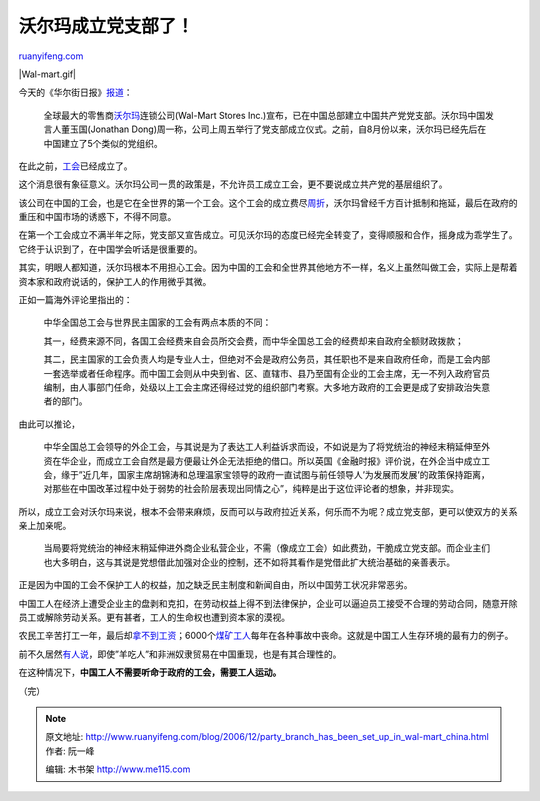 .. _200612_party_branch_has_been_set_up_in_wal-mart_china:

沃尔玛成立党支部了！
=======================================

`ruanyifeng.com <http://www.ruanyifeng.com/blog/2006/12/party_branch_has_been_set_up_in_wal-mart_china.html>`__

|Wal-mart.gif|

今天的《华尔街日报》\ `报道 <http://chinese.wsj.com/gb/20061219/bch112444.asp>`__\ ：

    全球最大的零售商\ `沃尔玛 <http://www.wal-martchina.com/>`__\ 连锁公司(Wal-Mart
    Stores
    Inc.)宣布，已在中国总部建立中国共产党党支部。沃尔玛中国发言人董玉国(Jonathan
    Dong)周一称，公司上周五举行了党支部成立仪式。之前，自8月份以来，沃尔玛已经先后在中国建立了5个类似的党组织。

在此之前，\ `工会 <http://chinese.wsj.com/gb/20060807/bch210516.asp>`__\ 已经成立了。

这个消息很有象征意义。沃尔玛公司一贯的政策是，不允许员工成立工会，更不要说成立共产党的基层组织了。

该公司在中国的工会，也是它在全世界的第一个工会。这个工会的成立费尽\ `周折 <http://tech.tom.com/1121/1793/20041124-141162.html>`__\ ，沃尔玛曾经千方百计抵制和拖延，最后在政府的重压和中国市场的诱惑下，不得不同意。

在第一个工会成立不满半年之际，党支部又宣告成立。可见沃尔玛的态度已经完全转变了，变得顺服和合作，摇身成为乖学生了。它终于认识到了，在中国学会听话是很重要的。

其实，明眼人都知道，沃尔玛根本不用担心工会。因为中国的工会和全世界其他地方不一样，名义上虽然叫做工会，实际上是帮着资本家和政府说话的，保护工人的作用微乎其微。

正如一篇海外评论里指出的：

    中华全国总工会与世界民主国家的工会有两点本质的不同：

    其一，经费来源不同，各国工会经费来自会员所交会费，而中华全国总工会的经费却来自政府全额财政拨款；

    其二，民主国家的工会负责人均是专业人士，但绝对不会是政府公务员，其任职也不是来自政府任命，而是工会内部一套选举或者任命程序。而中国工会则从中央到省、区、直辖市、县乃至国有企业的工会主席，无一不列入政府官员编制，由人事部门任命，处级以上工会主席还得经过党的组织部门考察。大多地方政府的工会更是成了安排政治失意者的部门。

由此可以推论，

    中华全国总工会领导的外企工会，与其说是为了表达工人利益诉求而设，不如说是为了将党统治的神经末稍延伸至外资在华企业，而成立工会自然是最方便最让外企无法拒绝的借口。所以英国《金融时报》评价说，在外企当中成立工会，缘于”近几年，国家主席胡锦涛和总理温家宝领导的政府一直试图与前任领导人’为发展而发展’的政策保持距离，对那些在中国改革过程中处于弱势的社会阶层表现出同情之心”，纯粹是出于这位评论者的想象，并非现实。

所以，成立工会对沃尔玛来说，根本不会带来麻烦，反而可以与政府拉近关系，何乐而不为呢？成立党支部，更可以使双方的关系亲上加亲呢。

    当局要将党统治的神经末稍延伸进外商企业私营企业，不需（像成立工会）如此费劲，干脆成立党支部。而企业主们也大多明白，这与其说是党想借此加强对企业的控制，还不如将其看作是党借此扩大统治基础的亲善表示。

正是因为中国的工会不保护工人的权益，加之缺乏民主制度和新闻自由，所以中国劳工状况非常恶劣。

中国工人在经济上遭受企业主的盘剥和克扣，在劳动权益上得不到法律保护，企业可以逼迫员工接受不合理的劳动合同，随意开除员工或解除劳动关系。更有甚者，工人的生命权也遭到资本家的漠视。

农民工辛苦打工一年，最后却\ `拿不到工资 <http://www.ruanyifeng.com/blog/2006/04/rule_by_law_7.html>`__\ ；6000个\ `煤矿工人 <http://www.ruanyifeng.com/blog/2005/08/post_135.html>`__\ 每年在各种事故中丧命。这就是中国工人生存环境的最有力的例子。

前不久居然\ `有人说 <http://www.ruanyifeng.com/blog/2006/11/a_wicked_report.html>`__\ ，即使”羊吃人”和非洲奴隶贸易在中国重现，也是有其合理性的。

在这种情况下，\ **中国工人不需要听命于政府的工会，需要工人运动。**

（完）

.. note::
    原文地址: http://www.ruanyifeng.com/blog/2006/12/party_branch_has_been_set_up_in_wal-mart_china.html 
    作者: 阮一峰 

    编辑: 木书架 http://www.me115.com